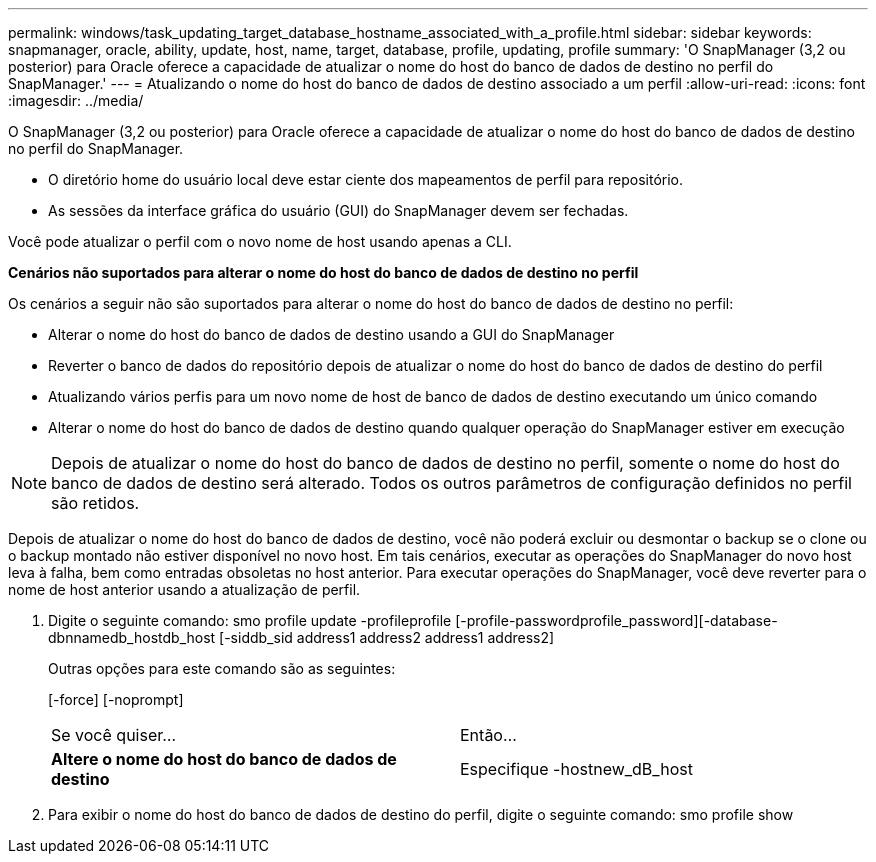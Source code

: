 ---
permalink: windows/task_updating_target_database_hostname_associated_with_a_profile.html 
sidebar: sidebar 
keywords: snapmanager, oracle, ability, update, host, name, target, database, profile, updating, profile 
summary: 'O SnapManager (3,2 ou posterior) para Oracle oferece a capacidade de atualizar o nome do host do banco de dados de destino no perfil do SnapManager.' 
---
= Atualizando o nome do host do banco de dados de destino associado a um perfil
:allow-uri-read: 
:icons: font
:imagesdir: ../media/


[role="lead"]
O SnapManager (3,2 ou posterior) para Oracle oferece a capacidade de atualizar o nome do host do banco de dados de destino no perfil do SnapManager.

* O diretório home do usuário local deve estar ciente dos mapeamentos de perfil para repositório.
* As sessões da interface gráfica do usuário (GUI) do SnapManager devem ser fechadas.


Você pode atualizar o perfil com o novo nome de host usando apenas a CLI.

*Cenários não suportados para alterar o nome do host do banco de dados de destino no perfil*

Os cenários a seguir não são suportados para alterar o nome do host do banco de dados de destino no perfil:

* Alterar o nome do host do banco de dados de destino usando a GUI do SnapManager
* Reverter o banco de dados do repositório depois de atualizar o nome do host do banco de dados de destino do perfil
* Atualizando vários perfis para um novo nome de host de banco de dados de destino executando um único comando
* Alterar o nome do host do banco de dados de destino quando qualquer operação do SnapManager estiver em execução



NOTE: Depois de atualizar o nome do host do banco de dados de destino no perfil, somente o nome do host do banco de dados de destino será alterado. Todos os outros parâmetros de configuração definidos no perfil são retidos.

Depois de atualizar o nome do host do banco de dados de destino, você não poderá excluir ou desmontar o backup se o clone ou o backup montado não estiver disponível no novo host. Em tais cenários, executar as operações do SnapManager do novo host leva à falha, bem como entradas obsoletas no host anterior. Para executar operações do SnapManager, você deve reverter para o nome de host anterior usando a atualização de perfil.

. Digite o seguinte comando: smo profile update -profileprofile [-profile-passwordprofile_password][-database-dbnnamedb_hostdb_host [-siddb_sid address1 address2 address1 address2]
+
Outras opções para este comando são as seguintes:

+
[-force] [-noprompt]

+
|===


| Se você quiser... | Então... 


 a| 
*Altere o nome do host do banco de dados de destino*
 a| 
Especifique -hostnew_dB_host

|===
. Para exibir o nome do host do banco de dados de destino do perfil, digite o seguinte comando: smo profile show

